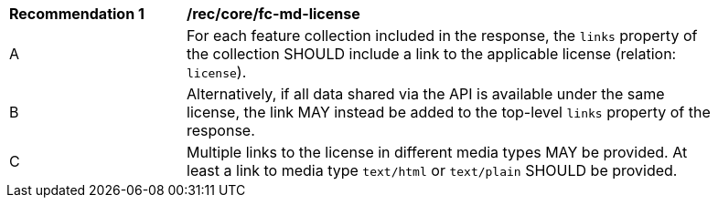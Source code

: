[[rec_core_fc-md-license]]
[width="90%",cols="2,6a"]
|===
^|*Recommendation {counter:rec-id}* |*/rec/core/fc-md-license* 
^|A |For each feature collection included in the response, the `links` property of the collection SHOULD include a link to the applicable license (relation: `license`).
^|B |Alternatively, if all data shared via the API is available under the same license, the link MAY instead be added to the top-level `links` property of the response.
^|C |Multiple links to the license in different media types MAY be provided. At least a link to media type `text/html` or `text/plain` SHOULD be provided.
|===
